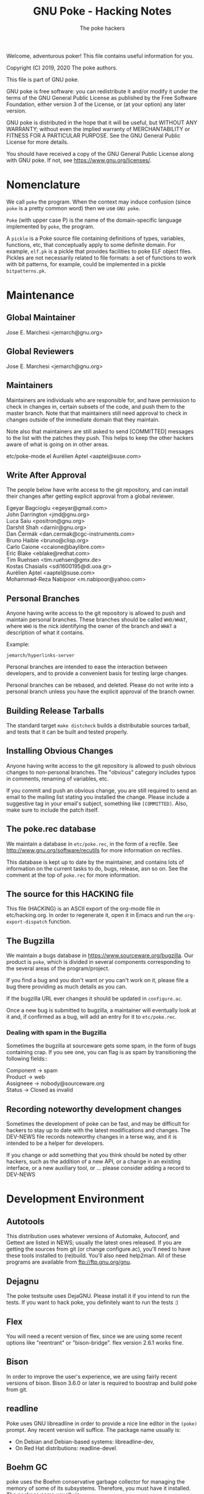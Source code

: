 #+TITLE: GNU Poke - Hacking Notes
#+AUTHOR: The poke hackers

Welcome, adventurous poker! This file contains useful information for
you.

Copyright (C) 2019, 2020 The poke authors.

This file is part of GNU poke.

GNU poke is free software: you can redistribute it and/or modify
it under the terms of the GNU General Public License as published by
the Free Software Foundation, either version 3 of the License, or
(at your option) any later version.

GNU poke is distributed in the hope that it will be useful,
but WITHOUT ANY WARRANTY; without even the implied warranty of
MERCHANTABILITY or FITNESS FOR A PARTICULAR PURPOSE.  See the
GNU General Public License for more details.

You should have received a copy of the GNU General Public License
along with GNU poke.  If not, see <https://www.gnu.org/licenses/>.

* Nomenclature

  We call =poke= the program.  When the context may induce confusion
  (since =poke= is a pretty common word) then we use =GNU poke=.

  =Poke= (with upper case P) is the name of the domain-specific
  language implemented by =poke=, the program.

  A =pickle= is a Poke source file containing definitions of types,
  variables, functions, etc, that conceptually apply to some definite
  domain.  For example, =elf.pk= is a pickle that provides facilities
  to poke ELF object files.  Pickles are not necessarily related to
  file formats: a set of functions to work with bit patterns, for
  example, could be implemented in a pickle =bitpatterns.pk=.

* Maintenance
** Global Maintainer

   Jose E. Marchesi	<jemarch@gnu.org>

** Global Reviewers

   Jose E. Marchesi	<jemarch@gnu.org>

** Maintainers

   Maintainers are individuals who are responsible for, and have
   permission to check in changes in, certain subsets of the code, and
   push them to the master branch.  Note that that maintainers still
   need approval to check in changes outside of the immediate domain
   that they maintain.

   Note also that maintainers are still asked to send [COMMITTED]
   messages to the list with the patches they push.  This helps to
   keep the other hackers aware of what is going on in other areas.

#+BEGIN_VERSE
etc/poke-mode.el	Aurélien Aptel <aaptel@suse.com>
#+END_VERSE

** Write After Approval

   The people below have write access to the git repository, and can
   install their changes after getting explicit approval from a global
   reviewer.

#+BEGIN_VERSE
Egeyar Bagcioglu	<egeyar@gmail.com>
John Darrington		<jmd@gnu.org>
Luca Saiu		<positron@gnu.org>
Darshit Shah		<darnir@gnu.org>
Dan Čermák		<dan.cermak@cgc-instruments.com>
Bruno Haible		<bruno@clisp.org>
Carlo Caione		<ccaione@baylibre.com>
Eric Blake		<eblake@redhat.com>
Tim Ruehsen		<tim.ruehsen@gmx.de>
Kostas Chasialis	<sdi1600195@di.uoa.gr>
Aurélien Aptel		<aaptel@suse.com>
Mohammad-Reza Nabipoor	<m.nabipoor@yahoo.com>
#+END_VERSE

** Personal Branches

   Anyone having write access to the git repository is allowed to push
   and maintain personal branches.  These branches should be called
   =WHO/WHAT=, where =WHO= is the nick identifying the owner of the
   branch and =WHAT= a description of what it contains.

   Example:

   : jemarch/hyperlinks-server

   Personal branches are intended to ease the interaction between
   developers, and to provide a convenient basis for testing large
   changes.

   Personal branches can be rebased, and deleted.  Please do not write
   into a personal branch unless you have the explicit approval of the
   branch owner.

** Building Release Tarballs

   The standard target =make distcheck= builds a distributable sources
   tarball, and tests that it can be built and tested properly.

** Installing Obvious Changes

   Anyone having write access to the git repository is allowed to push
   obvious changes to non-personal branches.  The "obvious" category
   includes typos in comments, renaming of variables, etc.

   If you commit and push an obvious change, you are still required to
   send an email to the mailing list stating you installed the change.
   Please include a suggestive tag in your email's subject, something
   like =[COMMITTED]=.  Also, make sure to include the patch itself.

** The poke.rec database

   We maintain a database in =etc/poke.rec=, in the form of a recfile.
   See http://www.gnu.org/software/recutils for more information on
   recfiles.

   This database is kept up to date by the maintainer, and contains
   lots of information on the current tasks to do, bugs, release, asn
   so on.  See the comment at the top of =poke.rec= for more
   information.

** The source for this HACKING file

   This file (HACKING) is an ASCII export of the org-mode file in
   etc/hacking.org.  In order to regenerate it, open it in Emacs and
   run the =org-export-dispatch= function.

** The Bugzilla

   We maintain a bugs database in https://www.sourceware.org/bugzilla.
   Our product is =poke=, which is divided in several components
   corresponding to the several areas of the program/project.

   If you find a bug and you don't want or you can't work on it,
   please file a bug there providing as much details as you can.

   If the bugzilla URL ever changes it should be updated in
   =configure.ac=.

   Once a new bug is submitted to bugzilla, a maintainer will
   eventually look at it and, if confirmed as a bug, will add an entry
   for it to =etc/poke.rec=.

*** Dealing with spam in the Bugzilla

    Sometimes the bugzilla at sourceware gets some spam, in the form
    of bugs containing crap.  If you see one, you can flag is as spam
    by transitioning the following fields::

#+BEGIN_VERSE
  Component -> spam
  Product -> web
  Assigneee -> nobody@sourceware.org
  Status -> Closed as invalid
#+END_VERSE

** Recording noteworthy development changes

   Sometimes the development of poke can be fast, and may be difficult
   for hackers to stay up to date with the latest modifications and
   changes.  The DEV-NEWS file records noteworthy changes in a terse
   way, and it is intended to be a helper for developers.

   If you change or add something that you think should be noted by
   other hackers, such as the addition of a new API, or a change in an
   existing interface, or a new auxiliary tool, or ... please consider
   adding a record to DEV-NEWS

* Development Environment
** Autotools

   This distribution uses whatever versions of Automake, Autoconf, and
   Gettext are listed in NEWS; usually the latest ones released.  If
   you are getting the sources from git (or change configure.ac),
   you'll need to have these tools installed to (re)build.  You'll
   also need help2man.  All of these programs are available from
   ftp://ftp.gnu.org/gnu.

** Dejagnu

   The poke testsuite uses DejaGNU.  Please install it if you intend
   to run the tests.  If you want to hack poke, you definitely want to
   run the tests :)

** Flex

   You will need a recent version of flex, since we are using some
   recent options like "reentrant" or "bison-bridge".  flex version
   2.6.1 works fine.

** Bison

   In order to improve the user's experience, we are using fairly
   recent versions of bison.  Bison 3.6.0 or later is required to
   boostrap and build poke from git.

** readline

   Poke uses GNU libreadline in order to provide a nice line editor in
   the =(poke)= prompt.  Any recent version will suffice.  The package
   name usually is:

   - On Debian and Debian-based systems: libreadline-dev,
   - On Red Hat distributions: readline-devel.

** Boehm GC

   poke uses the Boehm conservative garbage collector for managing the
   memory of some of its subsystems.  Therefore, you must have it
   installed.  The package name usually is:

   - On Debian and Debian-based systems: libgc-dev,
   - On Red Hat distributions: gc-devel.

   Note that if you have the Boehm GC installed in a prefix different
   from the one that contains pkg-config, you need to set
   PKL_CONFIG_PATH so that pkg-config finds it:

   : export PKG_CONFIG_PATH=${INSTALL_PREFIX_OF_LIBGC}/lib/pkgconfig

** Jitter

   In order to build and run poke, you need Luca Saiu's jitter.
   Jitter is available at http://ageinghacker.net/git/cgit.cgi/jitter.

   The appropriate version of Jitter is now downloaded and
   bootstrapped automatically by Poke's =bootstrap= script, which
   frees the user from the annoyance of installing Jitter as a
   dependency.

   Configuring and compiling Poke will also compile and configure
   Jitter in a subdirectory.  Jitter, when configured in =sub-package
   mode= as Poke does, only generates static libraries and requires no
   installation.

** JSON-C

   The poke machine-interface uses a protocol to communicate with
   clients, which is based on JSON.  poke uses the json-c library to
   parse and build JSON strings.

   If this library is not found, poke will build without MI support.

** Tcl and Tk

   The poke GUI uses Tcl and Tk, so you need to have the respective
   development packages installed in your system.  Any recent version
   will suffice.

** libtextstyle

   GNU poke uses libtextstyle in order to provide styled output.  If
   the library is not found, then a dummy version of it from gnulib is
   used instead... that does not do any styling!

   At the moment libtextstyle lives in a subdirectory of GNU gettext.
   See https://www.gnu.org/s/gettext for more information.

** libnbd

   GNU poke optionally uses libnbd to expose an io space for data
   served by an arbitrary NBD (Network Block Device) server.  Testing
   this further requires nbdkit to quickly provide an arbitrary NBD
   server.  The package names are:

  - On Red Hat distributions: libnbd-devel, nbdkit-basic-plugins

  See http://libguestfs.org/libnbd.3.html for more information.

** Building

   After getting the git sources, and installing the tools above, you
   can run:

   : $ ./bootstrap --skip-po

   Then, you can run =configure=::

   : $ mkdir build/ && cd build
   : $ ../configure

   Here, you can give as arguments to 'configure'

  - configure options, as listen in the 'configure --help' output,
  - Makefile variable assignments for building the binaries, as
    described in the INSTALL file,
  - Makefile variable assignments for building the documentation,
    for example
    ~MAKEINFOFLAGS="--css-ref=http://www.jemarch.net/homepage.css"~
    to get HTML documentation styled like the "Applied Pokology" blog.

  Finally:

  : $ make
  : $ make check

** Building after a git pull

   Usually issuing a `make' at the top build directory is enough to
   rebuild poke after changes have been fetched from the source repo.
   The Automake maintainer-mode rules will make sure that autoconf and
   friends are run again and do the right thing.

   However, when the Jitter submodule is updated, you have to first
   bootstrap:

   $ ./bootstrap

   Then go to the top build directory, and issue a configure
   explicitly before rebuilding:

   $ cd build && ../configure
   $ make

   You can't rely on the maintainer-mode rules there, because of
   certain problem with the sub-package mode of Jitter.

** Building the GUI

   The poke GUI is optional and it is built by default, provided the
   required dependencies are found at configure time.

   To disable building the GUI, pass the =--disable-gui= option at
   configure time.

** Building a 32-bit poke

   If you are in a 64-bit multilib system with support for building
   32-bit binaries, you can build a 32-bit poke configuring like
   this:

   : ../configure --host=i386-unknown-linux-gnu \
   :    CFLAGS='-O2 -m32'

   This is of course for =x86_64=.  In your system, replace the
   triplet with the proper one for your architecture.

** Gettext

   When updating gettext, besides the normal installation on the
   system, it is necessary to run gettextize -f in this hierarchy to
   update the po/ infrastructure.  After doing so, rerun gnulib-tool
   --import since otherwise older files will have been imported.  See
   the Gnulib manual for more information.

** Running an Uninstalled Poke

   Once poke is compiled, you can run it before installing by using
   the =run= script built into the root of your build tree; this
   takes care of setting variables such as =PATH=, =POKEDATADIR=,
   =POKESTYLESDIR=, and =POKEPICKLESDIR= to point at appropriate
   locations.

   For example:

   : $ pwd
   : /home/jemarch/gnu/hacks/poke/build/
   : $ ./run poke

** Continuous Integration

   The package is built automatically, at regular intervals.  You find
   the latest build results here:

   : https://gitlab.com/gnu-poke/ci-distcheck/pipelines
   : https://gitlab.com/gnu-poke/ci-distcheck/-/jobs?scope=finished

* Coding Style and Conventions

** Writing C

   In Poke we follow the GNU Coding Standards.  Please see
   https://www.gnu.org/prep/standards/.

   Additionally, we have a few conventions that we ask you to follow
   when hacking poke, in order to keep a coherent style when possible.
   These are documented in the following subsections.

*** Avoid Tabs

    Please format your code using spaces.  Tabs (Ascii 9) should not
    appear anywhere except in Makefiles.

*** Avoid bool

    C99 defines the type =bool=.  However, in poke we prefer to use
    variables of type =int= in order to hold truth values.  We kindly
    ask you to do the same.

    When documenting functions that receive or return boolean values
    stored in integer variables, please remember that the
    interpretation of the truth values in C is: zero means false, and
    any value other than zero means true.  Avoid referring to 1 to
    mean true.

    Also, please never rely on a boolean to hold exactly 1 or any
    other particular non-zero value, to be interpreted as true.

*** Use _p for Predicates

    We use the venerable convention of using a suffix =_p= (for
    predicate) when naming variables and struct fiels that contain
    booleans.

    We do not always do this, but it is especially important in cases
    where the name of the variable is not indicative enough.

*** Documenting Functions in Public Headers

    Function prototypes in headers must be documented using a comment
    block preceding the prototype.

    Start the comment block with a terse short sentence that states
    what the function does.  Then, document the arguments that the
    function takes, and the value it returns, if any.  When referring
    to arguments and other variables in the comment block, please use
    caps.

    It is ok for single comment block to document more than one prototype.

    Please leave an empty line between the comment block and the
    function prototype.

    Example:

#+BEGIN_EXAMPLE
  /* Frobnicate a frob.

     FROB is a frob that should have been previously initialized using
     frob_new.

     LAZY_P is a boolean.  If true, FROB won't be frobnicated
     immediately, but instead marked for later frobnication.

     If the frob cannot be frobnicated, this function returns NULL.
     Otherwise the function returns the given frob.  */

  frob_t frobnicate (frob_t frob, int lazy_p);
  frob_t forbnicate_r (frob_t frob, int lazy_p);
#+END_EXAMPLE

** Writing Poke

   We recommend to use the Emacs mode in =etc/poke-mode.el= to write
   =.pk= files.

   - Do not separate magnitudes and units when writing offsets.  Do it
     like this:

     : 16#B

     instead of:

     : 16 #B

   - Use Camel_Case for type names, but do not use Camel_Case for
     variable/function names!

   - Surround pretty-printed values with =#<= and =>.= This is to
     notify the reader that the value has been pretty-printed.

** Writing RAS

*** RAS Emacs mode

    We recommend to use the Emacs mode in =etc/poke-ras-mode.el= to
    write =.pks= files.

*** Calling compiled Poke from RAS

    A big part of the code generated by the PKL code generator is
    written by hand, in =.pks= files.  Sometimes it is convenient to
    call compiled Poke code from that code; for example, to execute
    complex formulae or to perform some operation defined recursively.

    In these situations, the solution is to first write a Poke
    function in the compiler's runtime library, =pkl-rt.pk=, like:

    : fun _pkl_foo = (uint<64> ival, uint<64> eval,
    :                 uint<32> ivalw, uint<32> fieldw) uint<64>:
    : {
    :    return ival | (eval <<. (ivalw - fieldw));
    : }

    Then, the function can be invoked from the hand-written RAS file
    using the =.call= directive:

    : .call _pkl_foo

    Note how the compiler internal functions use the =_pkl_= prefix.
    Also note that =.call= can only invoke functions defined in the
    global environment.

* Writing Tests

  The poke testsuites live in the =testsuite/= subdirectory.  This
  section contains useful hints for adding tests there.

** Test framework

   The test suite is based on DejaGnu, for which you find the general
   documentation at
   https://www.gnu.org/software/dejagnu/manual/index.html

   The documentation of specific DejaGnu directives is at
   https://gcc.gnu.org/onlinedocs/gccint/Directives.html
   https://gcc.gnu.org/wiki/HowToPrepareATestcase

** Unit Tests

   We are using DejaGnu's support for unit tests.  See
   =testsuite/poke.libpoke= for an example on how to write C unit
   tests.

** Naming Tests

   For testing a functionality =foo=, name your test =foo.pk= or
   =foo-N.pk= where =N= is a number.

   If the test is a =do-compile= whose compilation is expected to
   fail, name the test =func-diag.pk= or =func-diag-N.pk=.  Here
   "diag" means diagnostic.

** Always set obase

   If your test relies on printing integer values in the REPL (or
   using the =%v= formatting tag in a =printf=) please make sure to
   set an explicit output numerical base, like in:

   : /* { dg-command {.set obase 10} }  */

   This way, we won't have to change the tests if at some point we
   change the default obase.

** Put each test in its own file

   If you are writing tests for a specific functionality, like for
   example a standard function =foo=, it may seem logical to put all
   the tests in a single file =foo.pk= like:

   : /* { dg-do run } */
   :
   : /* { dg-command {foo (1)} } */
   : /* { dg-output "expected result" } */
   :
   : /* { dg-command {foo (1)} } */
   : /* { dg-output "\nexpected result" } */
   :
   : [... and so on ...]

   However, this is not a good idea.  If some of the "subtests" fail,
   it becomes difficult to determine which one is the culprit looking
   at the test log file.

   It is better to put each test in its own file: =foo-1.pk=,
   =foo-2.pk= and so on.

** List the test files in testsuite/Makefile.am

   So that the tests get distributed, you need to list each newly
   added test file in testsuite/Makefile.am.

  We have a syntax-check target that checks that EXTRA_DIST contains
  all the test files under `testsuite/', and that there is no test
  listed in EXTRA_DIST that doesn't exist in the file system.

** dg-output may require a newline

   If despite the advise above you really need to put more than
   dg-output in a dg-run test file, please be aware you need to prefix
   all of them (but the first one) with a newline, like in:

   : /* { dg-output "foo" } */
   : /* { dg-output "\nbar" } */
   : /* { dg-output "\n baz" } */

** Using data files in tests

   If your test requires mapping data, the dg-data directive is what
   you need.  It has two forms.

   The first form looks like:

   : /* { dg-data {c*} {0x10 0x20 0x30 0x40 ...} } */

   This creates a temporary file (whose name is irrelevant) and makes
   it the current IO space at poke initialization time.  The test
   body, and dg-commands, can then map on it.

   However, sometimes you need to map on several files.  In this case,
   you can have several dg-data entries with an additional argument,
   which is the name of the temporary file to create:

   : /* { dg-data {c*} {0x01 0x02 ...} foo.data } */
   : /* { dg-data {c*} {0x11 0x12 ...} bar.data } */
   :
   : [...]
   :
   : /* { dg-command { var foo = open ("foo.data") } } */

   The file created by the last dg-data (be it anonymous or named) is
   the current IO space.

** Using NBD connections in tests

   If your test requires an NBD server (only useful when poke is
   compiled with libnbd), the dg-nbd directive is what you need.  It
   has one form:

   : /* { dg-nbd { 0x1 0x2 ...} [dg-tmpdir]/sock } */

   This utilizes nbdkit to serve an in-memory disk with initial
   contents over a named Unix socket.  Note that the data argument is
   not the same as for dg-data (which uses tcl's binary command), but
   rather the syntax accepted by nbdkit-data-plugin's data= argument,
   although the two are similar.  nbdkit then creates a Unix socket
   server for the data, and will be shut down gracefully when the
   testsuite completes.  Use of the utility directive [dg-tmpdir]
   ensures that the socket name will not be too long while still
   respecting $TMPDIR (defaulting to a new subdirectory of /tmp),
   since $objdir may be arbitrarily deep.

   To use the server as an IO space, your test will then follow up
   with:

   : /* { dg-command "open (\"nbd+unix:///?socket=[dg-tmpdir]/sock\")" } */

** Writing tests that depend on a certain capability

   Sometimes the presence of the functionality tested may be optional.
   An example is testing the support for styling, which depends on
   poke to be built with libtextstyle support.

   The dg-require directive can be used for this purpose.  For
   example, the following test will be skipped (with status
   UNSUPPORTED) if the capability =libtextstyle= is not found in poke:

   : /* { dg-do run } */
   : /* { dg-options "--color=html" } */
   : /* { dg-require libtextstyle } */
   :
   : /* { dg-command {printf "%<foo:%i32d%>", 10} } */
   : /* { dg-output "<span class=\"foo\">10</span>" } */

   IMPORTANT NOTE: dg-require should appear before any dg-command
   directive in the test file.

   The supported capabilities are:

   - libtextstyle :: poke is built with libtextstyle support.
   - nbd :: poke is built with NBD io space support, and dg-nbd works.

** Writing REPL tests

   Th the =poke.repl= testsuite is intended to test features in the
   interactive usage of poke.  Therefore, it is not dg-based.
   Instead, it uses the services provided by =testsuite/lib/poke.exp=.
   In a nutshell, these services are:

   - poke_start :: Run a new poke process and wait at the prompt.
   - poke_exit :: Exit poke.
   - poke_test_cmd CMD PATTERN ::
     Send CMD to poke, and expect the result PATTERN.  CMD is sent as
     virtual keystrokes.  Therefore, sending \t or \n has the same
     effect on the REPL than typing TAB or RET in the keyboard,
     respectively.  PATTERN shouldn't include the prompt.
  - poke_send INPUT PATTERN :: Send INPUT to poke, and expect PATTERN as output.
  - poke_send_signal SIGNAL ::  Send SIGNAL to poke.

  Adding a new test to =poke.repl= involves editing
  =poke.repl/repl.exp= and adding some content there.  The following
  subsections detail how.

** Testing Pickles

Each pickle in =pickles/FOO.pk= shall have a test file
=testsuite/poke.pickles/FOO-test.pk= written using pickle =pktest=.

If there are some features in the pickle that cannot be tested
using =pktest= (e.g., pickle uses =print=), that pickle also shall
have a testsuite in =testsuite/poke.FOO= with a driver
=testsuite/poke.FOO/FOO.exp=.

*** Command REPL tests

    Some REPL tests need to check whether poke replies properly to
    some sent command.  The =poke_test_cmd= procedure defined in
    =testsuite/lib/poke.exp= provides a convenient interface for this.

    For example:

    : set test "slashes are preserved"
    : poke_start
    : poke_test_cmd {4 / 2} {2}
    : poke_exit

    The snippet above implements a test named "slashes are preserved"
    that runs poke and sends the command =4 / 2= with expected result
    =2=.

    The dialogue when the test above is executed is:

    : (poke) 4 / 2
    : 2
    : (poke)

*** General REPL tests

    Other REPL tests are not about executing commands.  Suppose for
    example we want to test whether tab-completion works.  We would
    write something like:

    : set test "tab-completion-2"
    : poke_start
    : poke_send ".e\t\t" "\r\n.editor  .exit *\r\n$poke_prompt .e"
    : poke_exit

    The test above uses the =poke_send= procedure, defined in
    =testsuite/lib/poke.exp=.  This procedure gets two arguments: the
    input that is sent to poke, and the expected output.  Note how
    usign =poke_send= doesn't require poke to execute any command.

    Using =poke_send= is more laborious than using =poke_test_cmd=: it
    is necessary to explicitly include the prompt in the expected
    output whenever needed.

    Note also how newlines are perceived by expect as the sequence
    =\r\n=.

* Writing Documentation

** Documenting Pickles

   The chapter =Pickles= in the Poke manual contains several sections
   organized in thematic areas.  When adding a new pickle, find the
   area appropriate for the abstractions provided by the pickle (or
   create one if it doesn't exist already) and add a section for it.

   Please make sure to document any dependency of your pickle to other
   pickles.

   Keep a tutorial-like tone: for fine details, the user can always go
   and look to the pickle directly.

* Fuzzing poke


** Grammarinator

   *grammarinator* is a random test generator/fuzzer that creates test
   cases according to an input antlr4 grammar.

   In order to generate Poke programs with grammarinator, follow the
   following steps.

   First of all, install grammarinator:

   : $ git clone https://github.com/renatahodovan/grammarinator
   : $ cd grammarinator
   : $ sudo python3 setup.py install

   Then, use =grammarinator-process= in order to create the "unparser"
   and "unlexer" for poke:

   : $ grammarinator-process ../path/to/poke.g4

   This will create two files in the current working directory:
   =pokeUnlexer.py= and =pokeUnparser.py=.  Next step is to use
   =grammarinator-generate= in order to create tests:

   : $ grammarinator-generate -l pokeUnlexer.py -p pokeUnparser.py \
   :                          -r program -n 100 -d 10 \
   :                          -t grammarinator.runtime.simple_space_transformer

   The option =-n= specifies the number of tests (Poke programs) to
   generate.

   The option =-d= specifies the maximum recursive level.  The bigger
   the recursive level, the bigger the test files will be.  If you
   don't specify a maximum recursive level then grammarinator-generate
   will crash.

   The option =-t grammarinator.runtime.simple_space_transformer=
   makes sure that whitespaces get inserted between literal tokens.

* Submitting a Patch

  If you hack a feature/improvement/bugfix for poke and want to get it
  integrated upstream, please keep the following points in mind:

  - If your patch changes the user-visible characteristics of poke,
    please include an update for the user manual.

  - If your patch adds or changes the way poke works internally, in a
    significant way, please consider including an update for the
    =HACKING= file.

  - Please include a GNU-style ChangeLog in the patch description, but
    do not include it in the thunks.  This is to ease reviewers to apply
    your patch for testing.  Of course, include the thunk in the final
    push!  (We will get rid of manual ChangeLog entries soon.)

  - Make sure to run =make syntax-check= before submitting the patch,
    and fix any reported problem.  Note that the maintainer reviewing
    your patch will also do this, so this is a great time to save an
    iteration ;)

  - Let's keep poke.git master linear... no merges please.  Pull with
    =--ff-only=.

  - Send the patch to the =poke-devel= mailing list.

  - Use text email only.  No html please.

  - Inline the patch in the body of your email, or alternatively
    attach it as =text/x-diff= or =text/x-patch=.  This is to ease
    reviewers to quote parts of the patch.

* Maintenance

  This section describes =make= targets that performs several
  maintenance tasks.

  - syntax-check ::
    Run several syntax-related checks in the source files.  It is
    useful to run this target before submitting code to be reviewed,
    and while reviewing other people's code.

    Note that sometimes the results have to be taken with a pinch of
    salt.  This happens, for example, when a rule oriented to C is
    applied to, say, an AWK file.  In these cases, consider adding a
    =.x-sc_*= fine-tuning file.  But please ask in poke-devel first.

    We provide a pre-push git hook that performs the syntax check
    right before pushing. If the check fails, the push is aborted. You
    should consider enabling this check by coping
    =etc/git-hooks/pre-push= to =.git/hooks/=.
  - coverage ::
    This target builds *poke* with code coverage support, runs the
    testsuite, and generates a nice html report under
    =$(top_builddir)/doc/coverage/=.  It is necessary to have the
    =lcov= program for this to work.
  - cyclo-poke.html ::
    This target runs the pmccabe utility to calculate the modified
    cyclomatic complexity of the functions composing the poke sources,
    and generates a nice html report.
  - refresh-po ::
    This target download the latest available translations from the
    translation project and installs them in the source tree.
  - update-copyright ::
    Run this rule once per year (usually early in January) to update
    all the copyright years in the project.  By default this excludes
    all variants of COPYING.  Exceptions to this procedure (such as
    =ChangeLog..*= for rotated change logs) can be added in the file
    =.x-update-copyright=.

* Poke Architecture

  This figure depicts the overall architecture of poke:

#+BEGIN_EXAMPLE
  +----------+
  | compiler |
  +----------+      +------+
       |            |      |
       v            |      |
  +----------+      |      |
  |   PVM    | <--->|  IO  |
  +----------+      |      |
       ^            |      |
       |            |      |
       v            +------+
  +----------+
  | command  |
  +----------+
#+END_EXAMPLE

  The compiler, PVM and IO subsystems are provided by a shared library
  =libpoke=.

  The command subsystem resides in the =poke= executable.

* The Poke Compiler

** Compiler Overview

   This figure depicts the architecture of the compiler:

#+BEGIN_EXAMPLE
      /--------\
      | source |
      \---+----/
          |
          v
  +-----------------+
  |      Parser     |
  +-----------------+
  |  analysis and   |
  | transformation  |
  |     phases      |
  +-----------------+
  | code generation |
  |      phase      |
  +-----------------+
  | Macro assembler |
  +-----------------+
          |
          v
     /---------\
     | program |
     \---------/
#+END_EXAMPLE

** The bison Parser in pkl-tab.y

   The only purpose of the bison parser in pkl-tab.y is to do the
   syntactic analysis, build the initial AST, and set the locations of
   the AST nodes.

   Unfortunately, currently it also does some extra work, due to
   limitations in the LARL parser:

   - It builds the compile-time environment and register type, variable
     and function declarations.
   - It annotates variables with their lexical addresses.
   - It links return statements with their containing functions.
   - It annotates return statements with he number of lexical frames they
     should pop before exiting the function.

   As we shall see below, any further analysis and transformations on
   the AST are performed by the compiler phases, which are implemented
   elsewhere.  This greatly helps to keep the parser code clean and
   easy to read, and also eases changing the syntactic structure of
   poke programs.

** The AST

   The compiler operates on an abstract syntax tree that represent the
   program being compiled.  The following subsections discuss some
   aspects of the structure of the AST.

*** Loop Statements

    Loop statements are represented with trees like:

    : loop_stmt
    : |
    : +-- [iterator]
    : |       |
    : |       +-- decl
    : |       +-- container
    : |
    : +-- [condition]
    : +-- body

    Different kind of loop statements supported in Poke are
    represented including or not including optional fields.

    =while= statements with a condition:

    : while (CONDITION) BODY

    are represented as:

    : loop_stmt
    :     |
    :     +-- condition
    :     +-- body

    =while= statements without a condition:

    : while () BODY

    are represented as:

    : loop_stmt
    :     |
    :     +-- body

    =for-in= statements:

    : for (VAR in CONTAINER) BODY

    are represented as:

    : loop_stmt
    :     |
    :     +-- iterator
    :     |      |
    :     |      +-- decl (VAR
    :     |      +-- container
    :     |
    :     +-- body

    =for-in-where= statements:

    : for (VAR in CONTAINER where SELECTOR) BODY

    are represented as:

    : loop_stmt
    :     |
    :     +-- iterator
    :     |      |
    :     |      +-- decl (VAR)
    :     |      +-- container
    :     |
    :     +-- condition (SELECTOR)
    :     +-- body

** Compiler Passes and Phases

   These are the phases currently implemented in the poke compiler:

#+BEGIN_EXAMPLE
    [parser]
    --- Front-end pass
    trans1     Transformation phase 1.
    anal1      Analysis phase 1.
    typify1    Type analysis and transformation 1.
    promo      Operand promotion phase.
    trans2     Transformation phase 2.
    fold       Constant folding.
    trans3     Transformation phase 3.
    typify2    Type analysis and transformation 2.
    anal2      Analysis phase 2.
    --- Middle-end pass
    fold       Constant folding.
    trans4     Transformation phase 4.
    analf      Analysis final phase.
    --- Back-end pass
    gen        Code generation.
#+END_EXAMPLE

   The phases above are organized in several passes:

   - Pass1 :: trans1 anal1 typify1 promo trans2 fold trans3 typify2 anal2
   - Pass2 :: fold trans4 analf
   - Pass3 :: gen

*** Naming Conventions for Phases

    We use the following convention to name phases:

    : {NAME}{SUFFIX}

    where =NAME= reflects a phase category (see below) and =SUFFIX= is
    usually an integer that specifies the order in which the phases
    are applied.  Thus, for example, =name4= is performed after
    =name1=.  Sometimes, =SUFFIX= is =f= (meaning "final").

    The suffix is not used if there is only one phase in the given
    category.

    We use the following phase categories:

    - anal ::
      For phases whose main purpose is to perform checks on the AST,
      and/or the contents of the AST nodes, and emit errors/warnings.
    - trans ::
      For phases whose main purpose is to alter the structure of the
      AST, and/or the contents of the AST nodes.
    - typify ::
      For phases whose main purpose is to perform type checks, and
      otherwise do work on types.
    - promo ::
      For phases whose main purpose is to perform coercions wherever
      appropriate.  Currently there is only one phase in this
      category.
    - fold ::
      For phases whose main purpose is to pre-compute areas of the AST
      whenever it is possible to do so at compile-time.  Currently
      there is only one phase in this category, that performs constant
      folding.
    - gen ::
      For phases whose main purpose is to generate PVM code.
      Currently there is only one phase in this category.

    The phases in category =NAME= are implemented in the source files
    =libpoke/pkl-NAME.[ch]=.

*** Naming Conventions for Handlers

    We use the following convention to name phase handlers:

    : pkl_PHASE_{ps,pr}_NODE

    where =PHASE= can be a complete phase name (like =typify1=) if the
    handler is to be installed in that phase only, or a phase category
    name (like =typify=) if the handler is to be installed in several
    phases in that category.  If the phase is to be executed in
    pre-order, =pr= follows, otherwise, =ps=.  Finally, =NODE= is the
    name of the AST node.

    For example, the handler:

    : pkl_anal1_ps_comp_stmt

    is installed in the phase =anal1=, executes in post-order, and
    serves the AST nodes with code =PKL_AST_COMP_STMT=.

*** Transformation Phases

    - trans1 ::
      - Finishes strings by expanding \-sequences, emitting
        diagnostics if an invalid \-sequence is found.
      - Computes and set the number of elements in STRUCT nodes.
      - Computes and sets the number of elements, fields and
        declarations in struct TYPE nodes.
      - Completes offsets with implicit magnitude by adding a magnitude of
        int<32>1.
      - Calculates the number of arguments in FUNCALL nodes.
      - Annotates declaration nodes as being directly contained in
        struct type nodes.
      - Annotates variables that refer to recursive function calls as
        recursive.
      - Annotates variables with the enclosing function, and with their
        lexical nesting level with respect the beginning of the enclosing
        function.
      - Variables that refer to parameterless functions are transformed
        into funcalls to these functions.
      - Finalizes ATTR node by determining the operation corresponding to
        the attribute name, turning the IDENTIFIERxEXP binary expression
        into an unary expression.
      - Annotates a function's first optional argument and the number of
        formal arguments.
      - Completes function types with their number of formal arguments,
        annotates its first optional argument, and determines whether the
        function type gets a vararg.
      - Completes trimmers with implicit indexes, i.e. [N:], [:N] or [:],
        by adding the missing index as an appropriate expression.
      - Decodes format strings in printf statements.
      - Computes and sets the indexes of all the elements of an ARRAY node
        (array literal) and sets the size of the array.
      - Annotates compound statements with the number of variable and
        function declarations occurring within the statement.
    - trans2 ::
      - Annotates expression nodes that are literals, i.e. expressions
        whose values can be computed at compile-time.
      - Annotates offsets, arrays, indexers, trimmers, structs, struct
        references, and casts as literals.
      - Turn struct references that refer to parameterless methods into
        funcalls to these methods.
      - In offsets whose units are type names, make sure these types are
        complete and replace the unit with an expression that evaluates to
        the size of the unit type, in bits.
    - trans3 ::
      - SIZEOF nodes whose operand is a complete type are replaced with an
        offset.

*** Analysis Phases

    - anal1 ::
      - Checks that the elements in struct literals have unique names.
      - Checks that the elements in struct types have unique names.
      - Checks that declarations in unions appear before any of the
        alternatives.
      - Checks that builtin compound statements don't contain statements.
      - Check that the actual arguments passed to a funcall are all either
        named or none named.
      - Check that named arguments to funcalls are passed only once.
      - Check that all optional formal arguments in a function specifier
        are located at the end of the arguments list.
      - Check that function specifiers have at most one vararg argument,
        and that it is located at the end of the formal arguments list.
      - Check that function types have at most one vararg argument, and
        that it is located at the end of the formal arguments list.
      - Check that every BREAK statement have a containing statement.
      - Check that every RETURN statement have a containing function.
      - If the unit in an offset type specifier is specified using an
        integral constant, this constant should be bigger than zero.
      - The unit of an offset literal, if expressed as an integral, shall
        be bigger than zero.
      - Check that the bit count operator in left shift operations are
        less than the number of bits of the shifted operand.  This is
        checked in cases where the bit count is constant.
      - Methods can only be defined in a struct type.
      - The initializing expressions in unit declarations should be
        integer nodes.
      - Only methods can call other methods.
      - Methods are not allowed to refer to variables and functions
        defined in struct types.
      - A method can only refer to struct fields and methods defined in
        the same struct type.
      - Functions recursively defined inside methods are not allowed to
        refer to struct fields and methods.
      - Only methods can assign struct fields as variables.
    - anal2 ::
      - Every expression, array and struct node should be annotated with a
        type, and the type's completeness should have been determined.
      - The magnitude in  offset literals should be an integral
        expression.
      - The magnitude in offset literals should have a type and its
        completeness should be known.
      - A return statement returning a value is not allowed in a void
        function.
      - An expressionless return statement is invalid in a non-void
        function.
      - A funcall to a void function is only allowed in an
        expression-statement.
      - Endianness specifiers in struct fields are only valid when applied
        to integral types.
      - In unions, alternatives appearing after an alternative with no
        constraint expression, or a constant expression known to be true,
        are unreachable.  Warn about this.
      - If an union alternative has a constraint known to be false, it is
        never taken.  Warn about this.
      - Optional fields are not supported in unions.
      - The indexes in array initializers should be constant.
    - analf ::
      - Every array initializer should have an index.
      - Check that the left-hand side of assignment statements are of the
        right kind.

*** Type System Phases

    - typify1 ::
      - Checks that the expression in which a funcall is applied is a
        function, and that the types of the formal parameters mach the
        types of the funcall arguments.
      - Checks that void functions are not called in contexts where a
        value is expected.
    - typify2 ::
      - Checks that the type of the expression in a return statement
        matches the return type of its containing function.

*** Front and Middle End Handlers should be Re-entrant

    When a type is referenced by name, for example in a map:

    : Foo @ 0#B

    The AST associated with the type is processed again thru the
    compiler middle-end phases.  This means that if a handler modifies
    an AST subtree, it should either do it in a way the new structure
    will be still valid if submitted to the same handler again.

    An example of this is the =pkl_trans1_ps_print_stmt= handler.

    More generally, the front-end and middle-end passes are
    restartable.  This means that every handler in these phases shall
    be re-entrant: if executed more than once, they should do The
    Right Thing (TM).

** Adding Compiler Built-Ins

   Compiler built-ins are predefined functions, provided by the
   compiler, that generate particular assembler instructions.

   The first step in defining a new built-in is to make the lexer to
   recognize tokens of the form =__PKL_BUILTIN_NAME__= where =NAME= is
   some meaningful name, like for example =RAND=:

   : "__PKL_BUILTIN_RAND__" { return BUILTIN_RAND; }

   Then, add a new rule to the rule =comp_stmt= in the bison parser.
   Built-ins are equivalent to compound statements.  For example, this
   is the rule for the rand built-in:

   :      | pushlevel BUILTIN_RAND
   :     {
   :       $$ = pkl_ast_make_builtin (pkl_parser->ast,
   :                                  PKL_AST_BUILTIN_RAND);
   :       PKL_AST_LOC ($$) = @$;
   :
   :       /* Pop the frame pushed by the `pushlevel' above.  */
   :       pkl_parser->env = pkl_env_pop_frame (pkl_parser->env);
   :     }

   Next step is to generate the code for the built-in.  This is done
   expanding the =pkl_gen_ps_comp_stmt= rule in the code generation.
   Keep in mind that the generated code should conform a valid
   function body.  For example, this is the code generation part for
   rand:

   :      case PKL_AST_BUILTIN_RAND:
   :      pkl_asm_insn (PKL_GEN_ASM, PKL_INSN_RAND);
   :      pkl_asm_insn (PKL_GEN_ASM, PKL_INSN_RETURN);
   :      break;

   : The final step is to define the built-in function proper, in the
   : compiler run-time, in =pkl-rt.pk=:

   : fun rand = int<32>: __PKL_BUILTIN_RAND__;

* The Poke Virtual Machine

** Exception Handling

   Exception types or codes are signed 32-bit integers, and are
   defined in =libpoke/pkl-rt.pk= as =EC_*= variables.

   The exceptions themselves are struct values of type Exception, also
   defined in =libpoke/pkl-rt.pk=.

   There are two ways an exception can be raised in the PVM:

   - Explicitly, when the instruction =raise= is executed.
   - Implicitly, when some instruction needs to fail.  For example,
     an integer division instruction divides by zero.

   In either case, the treatment of a raised exception is the same:

   1. Pop an exception handler from the exception handler stack.
   2. If the exception handler matches the raised exception type, then
      i. Restore the heights of the main and return stacks.
      ii. Restore the dynamic environment.
      iii. Push the cached exception type to the stack.
      iv. Branch to the exception handler.
   3. Repeat.

   The default exception handler, which catches "unhandled"
   exceptions, is installed by the macro-assembler in
   =libpoke/pkl-asm.c:pkl_asm_new= and
   =libpoke/pkl-asm.c:pkl_asm_finish=.  It calls the function
   =_pkl_exception_handler=, that is defined in the compiler runtime
   in =libpoke/pkl-rt.pkl=.

** Signal Handling

   When the PVM is about to execute a program, it installs a signal
   handler that, at the moment, handles =SIGINT=.  This signal handler
   is defined in the =late-c= block in pvm.jitter, and records the
   signal in the PVM internal state.

   Then, when a =sync= instruction is executed, it checks the PVM
   internal state and raises a =PVM_E_SIGNAL= exception if there is
   some pending signal.  The default signal handler just ignores this
   signal, but the user can also intercept it if desired.  The PKL
   compiler generates =sync= instructions in strategic places, such as
   before backward jumps in loops.

   The =exit= PVM instruction clears the pending signals in the
   internal PVM state.

** Offsets and bit-offsets in the PVM

   The PVM supports a =pvm_off= boxed value, to denote pairs of
   magnitudes and units.  Both accessor macros (in =pvm-val.h=) and
   PVM instructions (=ogetm=, =ogetu=) are provided to access their
   components.

   Many other PVM entities need to denote offsets in a way or another.
   For example, struct fields in =pvm_struct= values need to record
   their relative offset with respect the beginning of the struct.

   It may come to mind, quite naturally, to use =pvm_off= values to
   denote these offsets.  It is very elegant.  However, we decided to
   use "bit offsets" instead, stored in 64-bit =pvm_long= values.

   There are two reasons for this:

   - First of all, performance.  It is fairly common to operate with
     the absolute value of these offsets, in bits.  In fact, in most
     cases that is the only purpose of maintaining them.  Having them
     stored in =pvm_off= values means we have to multiply every time
     we want to get their magnitude.  This is a waste, for no good
     reason.
   - To avoid code coupling.  PVM offsets are very cool, but they are
     also complex: the unit is arbitrary.  This means in many cases we
     have to assume the nature of the unit, mainly bits.  This is very
     fragile.

   So, the take-home message is: in the PVM, restrict the presence of
   =pvm_off= values to the ones generated by the code generator.
   Whenever an offset is needed in some internal PVM structure, use
   bit-offsets instead encoded as =ulong<64>= values.

* Memory Management

  Different parts of poke use different strategies for memory
  management:

  - The compiler front-end uses reference counting to handle AST nodes.

  - The PVM uses the Boehm GC collector for values and the run-time
    environment.

  - Everything else uses =malloc=/=free=.

  This sometimes leads to tricky situations, some of which are
  documented in the subsections below.

** Using ASTREF


   The AST uses reference counting in order to manage the memory used
   by the nodes.  Every time you store a pointer to an AST node, you
   should use the =ASTREF= function in order to increase its counter:

   : pkl_ast_node foo = ASTREF (node);

   Note that the =pkl_ast_make_*= constructors do =ASTREF= internally,
   so you don't need to use it in calls like:

   : pkl_ast_node new = pkl_ast_make_struct (ast, 5, elems_node);

   To make sure you get the reference counting right, it's required to
   use the return value of =ASTREF= function. The compiler will warn
   you otherwise.

** Using ASTDEREF

   =ASTDEREF= decreases the reference counter of the provided AST
   node. It's required to use the return value of =ASTDEREF=. The
   compiler will warn you otherwise.

   In practice you will seldom find yourself in the need to use
   =ASTDEREF=.  Just make sure that every =ASTREF= is paired with a
   =pkl_ast_node_free=.

   However, there are situations where =ASTDEREF= is necessary in
   order to avoid a memory leak.  For example, consider
   transformations like =a -> b= to =a -> x -> b=.  In that case, you
   should use something like:

   : b = PKL_AST_KIND_WHAT (node);
   : x = pkl_ast_make_xxx (ast, ASTDEREF (b));
   : PKL_AST_KIND_WHAT (node) = ASTREF (x);

   This works because =pkl_ast_make_xxx= does an =ASTREF= to =b=
   internally.  The final result is that the reference counter of =b=
   doesn't change at all.

** PVM values in PVM programs

   PVM routines (data structures of type =pvm_routine=) are allocated
   by Jitter in complicated data structures, internally relying on
   =malloc=.  Their content is therefore not automatically visible to
   the GC.

   Now, the instructions in a routine can contain literal PVM values,
   and some of these values will be boxed.  For example, the following
   routine contains a pointer to a =pvm_val_box=:

   : ;; Initialize the element index to 0UL, and put it
   : ;; in a local.
   : push ulong<64>0
   : regvar $eidx

   There is only one place where jitter routines are stored in other
   data structures: the PVM program abstraction.

   PVM programs are allocated using =pvm_alloc=, i.e. by the GC.  They
   are composed by a PVM routine and other fields:

   : struct pvm_program
   : {
   :   pvm_routine routine;
   :   [...]
   : }

   However, since =routine= is malloc-allocated, the GC can't traverse
   it.  Consequently, the references to contained boxed values won't
   be accounted for, and these values will be collected if there are
   no more references to them!

   The solution, recommended by Luca Saiu, is to keep an array of
   pointers in the PVM program structure, containing the pointers to
   every boxed value used in =routine=:

   : struct pvm_program
   : {
   :   pvm_routine routine;
   :   void **pointers;
   :   [...]
   : };

   The pointers are collected in the =pvm-program.c= functions that
   append parameters to instructions.

** PVM values in AST nodes

   Storing a PVM value (whose memory is handled by GC) in an AST node
   (reference-counted) leads to a problem: the GC is unable to see the
   reference to values, and will therefore collect the memory if there
   are no other reachable references.

   Let's see an example of this.  Both array and struct types contain
   closures for mappers, writers, bounders, and the like.  For
   example, let's take arrays:

#+BEGIN_EXAMPLE
    struct pkl_ast_type
    {
        ...
        struct
        {
          union pkl_ast_node *bound;
          union pkl_ast_node *etype;
          pvm_val mapper;
          pvm_val writer;
          pvm_val bounder;
        } array;
    }
#+END_EXAMPLE

  In this case, =mapper=, =writer= and =bounder= are managed by GC.
  However, the contained =struct pkl_ast_type= is not.  There is no
  way the GC can find these nodes thru the AST node.

  The solution is to declare the relevant pointers in the containing
  AST node as GC roots.  The right place to do that is in the
  corresponding constructor in =pkl-ast.c=.  For example:

#+BEGIN_EXAMPLE
  pkl_ast_node
  pkl_ast_make_array_type (pkl_ast ast, pkl_ast_node etype, pkl_ast_node bound)
  {
    ...
    /* The closure slots are GC roots.  */
    pvm_alloc_add_gc_roots (&PKL_AST_TYPE_A_MAPPER (type), 1);
    pvm_alloc_add_gc_roots (&PKL_AST_TYPE_A_WRITER (type), 1);
    pvm_alloc_add_gc_roots (&PKL_AST_TYPE_A_BOUNDER (type), 1);
    ...
  }
#+END_EXAMPLE

  And of course, before the memory of the AST node is freed, these
  roots should be unregistered from the GC.  The right place to do
  this is in =pkl_ast_node_free=:

#+BEGIN_EXAMPLE
  void
  pkl_ast_node_free (pkl_ast_node ast)
  {
    ...
    case PKL_AST_TYPE:
      switch (PKL_AST_TYPE_CODE (ast))
        {
        ...
        case PKL_TYPE_ARRAY:
          /* Remove GC roots.  */
          pvm_alloc_remove_gc_roots (&PKL_AST_TYPE_A_MAPPER (ast), 1);
          pvm_alloc_remove_gc_roots (&PKL_AST_TYPE_A_WRITER (ast), 1);
          pvm_alloc_remove_gc_roots (&PKL_AST_TYPE_A_BOUNDER (ast), 1);
        }
  }
#+END_EXAMPLE

  So if you add PVM values or PVM environments to an AST node, please
  follow the strategy above.

* Terminal Handling

** pk-term

   Writing to the terminal, and getting information from the terminal,
   is handled by the =pk-term= module.  It provides functions to:

   - Write strings to the standard output.

   - Write formatted strings to the standard output, ala =printf=.

   - Handle output "classes", which are the base of styling.

   Out terminal abstraction is implemented of top of GNU libtextstyle.
   In case it is not available when building poke, a dummy stub is
   provided by gnulib.  In that case output won't be styled, but poke
   will still compile and run properly.

** Styling Classes

  Styling is handled using "classes", which are identified by some
  string.  Using =pk_term= calls, enclosed environments can be
  defined:

  : pk_term_class ("foo");
  : /* Text emitted here has class "foo"  */
  : pk_term_class ("bar");
  : /* Text emitted here has class "foo" and "bar" */
  : pk_term_end_class ("bar");
  : pk_term_end_class ("foo");

  The =class= and =end_class= calls should be properly paired.

  The styling classes used in poke should be documented in the user
  manual, so the user will know what is suitable to be configured.
  Also, whenever possible a reasonable default shall be provided in
  =poke-default.css=.

** Debugging Styling

   As recommended in the libtextstyle manual, a good way to see the
   class hierarchy of some given output is to run poke passing the
   =--color=html= option:

   : $ poke --color=html
   : [...]
   : (poke) [1#B,2#B]
   : <span class="array">[<span class="offset"><span class="integer">0x1</span>#B</span>,<span class="offset"><span class="integer">0x2</span>#B</span>]</span><br/>(poke)

* Debugging poke
** Building with Debugging support

   Short summary: at the present time Poke and its Jittery VM are not
   especially difficult to debug; however the situation is going to
   change as Jitter evolves and the following details will become more
   important to Poke hackers.

   In order to make debugging easier you may want to disable advanced
   dispatches in Jitter, which make the generated code harder to
   follow and confuse GDB.

   Jitter by default will use the most efficient dispatch which is
   both stable and available for the current configuration.  The
   remark about stability is important: at the time of writing there
   are still bugs in the two most advanced dispatching modes,
   =minimal-threading= and =no-threading=, which may result in subtly
   incorrect compiled code.  For this reason Jitter disables those
   dispatches by default; they will be re-enabled in Jitter as soon as
   they are deemed ready for production use, at which point Poke will
   make use of them automatically.

   Jitter supports two alternative dispatches, slower but very stable
   and friendly to debugging: =switch= and =direct-threading=.

   Any dispatch can be selectively enabled or disabled from the Poke
   =configure= script, by passing the following options which will be
   automatically relayed to Jitter's =configure= script:

   - =--enable-dispatch-switch=
   - =--disable-dispatch-switch=
   - =--enable-dispatch-direct-threading=
   - =--disable-dispatch-direct-threading=
   - =--enable-dispatch-minimal-threading=
   - =--disable-dispatch-minimal-threading=
   - --enable-dispatch-no-threading=
   - =--disable-dispatch-no-threading=

   When configured in sub-package mode, as is the case when used with
   Poke, Jitter will only actually compile the single most efficient
   enabled dispatch.

** Invoking GDB to debug an uninstalled poke

   Since we are using libtool, =$(builddir)/poke/poke= is a shell
   script.  In order to debug the uninstalled poke, you can do:

   : $ ./libtool --mode=execute ./run gdb poke/poke

** Using GDB extensions

   In order to use the GDB pretty-printers and other goodies brought
   to you courtesy of the poke hackers, just source the poke-gdb.scm
   file from your debugger:

   : (gdb) source etc/poke-gdb.scm

** Valgrind and Poke

   The PVM uses the Boehm conservative garbage collector in order to
   manage the memory used by the VM values.  Other parts of poke, such
   as the PKL compiler, manage their own memory.

   Valgrind gets easily confused by the GCs tampering with the stack,
   and emits a lot of spurious warnings.  Fortunately it is possible
   to tell memcheck to omit these warnings: the file
   etc/boehm-gc.suppresions contains a list of suppressions.

   Invoke valgrind with =--suppressions=etc/boehm-gc.suppressions=.

   If despite using the suppressions file you see some spurious
   warning, please use:

   : $ valgrind --tool=memcheck --gen-suppressions=all --log-file=raw.log

   Then process raw.log with the =etc/parse-valgrind-suppressions.sh=
   script, wildcard the result as much as you can, and append the
   results to =etc/boehm-gc.suppressions=.

   In order to run the testsuite with valgrind, edit =lib/poke-dg.exp=
   and uncomment the lines:

   : set VALGRIND "valgrind --quiet \
   :    --suppressions=${srcdir}/../etc/boehm-gc.suppressions \
   :    --tool=memcheck --gen-suppressions=all"

   Then run =make check= as usual.

** Debugging PVM Assembly Code

   Hacking some areas of the compiler, such as the code generator
   pass, involves meta-programming PVM assembler.  It is easy to find
   examples anywhere in =libpoke/pkl-gen.c=:

   : pkl_asm_insn (pasm, PKL_INSN_ROT);
   : pkl_asm_insn (pasm, PKL_INSN_MULLU);
   : pkl_asm_insn (pasm, PKL_INSN_NIP2);

   Or, alternatively, the code may be written in RAS in a =.pks= file.
   Like:

   :  .loop:
   :        bz @type, .endloop      ; ... A B
   :        mod @type               ; ... A B A%B
   :        rot                     ; ... B A%B A
   :        drop                    ; ... B A%B
   :        ba .loop

   Often, a run-time problem becomes apparent while the PVM executes
   the generated code.  Typical cases are when a PVM value doesn't
   contain what it's supposed to contain, and accessing the wrong
   boxed value causes a segmentation fault (if we are lucky) or a
   non-crashing invalid memory access (if we are very unlucky.)
   Whenever that kind of crap happens, we find ourselves in the need
   of debugging the PVM code, which is a big PITA.

   Bad news are: we don't have a PVM debugger (yet).
   Good news are: we have a couple of tools that may help.

   The first of such tools is the =prints= instruction.  This
   instructions basically prints in the standard output the string
   value on the TOS, and then drops it.  It is a wonderful way to
   trace PVM code.

   For example, let's say we are trying to find out how many times the
   loop above gets executed.  We can install traces like:


   :       push "XXX entering loop\n"
   :       prints
   : .loop:
   :       push "XXX in loop\n"
   :       prints
   :       mod @type
   :       rot
   :       drop
   :       ba .loop

   The other tool is the =strace= instruction.  It prints the contents
   of the stack (one value per line) from the TOS.  It gets the number
   of stack values to print as an argument, 0 meaning all of them.  It
   is very useful in many situations, like when a loop is composing
   values in the stack and something is going banana.  It is also
   useful to determine what kind of value is being accessed by a given
   instruction.

   For example, lets say that we are hunting some segmentation fault.
   We highly suspect the code generated in the first example in this
   section, above.  Of the three instructions, =mullu= is the only one
   that could conceivably generate a segfault, so we add a stack trace
   instruction right before it to inspect its two arguments:

   : pkl_asm_insn (pasm, PKL_INSN_ROT);
   : pkl_asm_insn (pasm, PKL_INSN_STRACE, 2); /* XXX remove me */
   : pkl_asm_insn (pasm, PKL_INSN_MULLU);
   : pkl_asm_insn (pasm, PKL_INSN_NIP2);

   We recompile, re-run, and we find out that the elements at the TOS
   when =mullu= is executed are a pair of stupid signed integers,
   which are not boxed and not what the instruction expects.  Mystery
   solved.
* Profiling poke
** Building with profiling support

   poke supports a couple of commands that can be used to profile Poke
   programs:

   : .vm profile reset
   : .vm profile show

   For these commands to work you need to build poke with profiling
   support.  This is done by passing the =--enable-pvm-profiling=
   command line option to =configure=.
